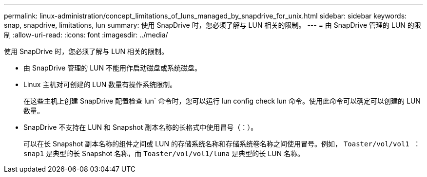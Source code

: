 ---
permalink: linux-administration/concept_limitations_of_luns_managed_by_snapdrive_for_unix.html 
sidebar: sidebar 
keywords: snap, snapdrive, limitations, lun 
summary: 使用 SnapDrive 时，您必须了解与 LUN 相关的限制。 
---
= 由 SnapDrive 管理的 LUN 的限制
:allow-uri-read: 
:icons: font
:imagesdir: ../media/


[role="lead"]
使用 SnapDrive 时，您必须了解与 LUN 相关的限制。

* 由 SnapDrive 管理的 LUN 不能用作启动磁盘或系统磁盘。
* Linux 主机对可创建的 LUN 数量有操作系统限制。
+
在这些主机上创建 SnapDrive 配置检查 lun` 命令时，您可以运行 lun config check lun 命令。使用此命令可以确定可以创建的 LUN 数量。

* SnapDrive 不支持在 LUN 和 Snapshot 副本名称的长格式中使用冒号（：）。
+
可以在长 Snapshot 副本名称的组件之间或 LUN 的存储系统名称和存储系统卷名称之间使用冒号。例如， `Toaster/vol/vol1 ： snap1` 是典型的长 Snapshot 名称，而 `Toaster/vol/vol1/luna` 是典型的长 LUN 名称。


